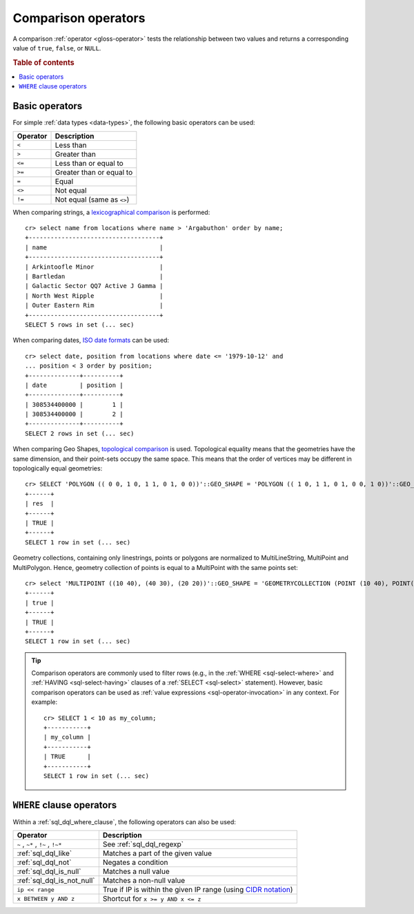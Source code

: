 .. highlight:: psql

.. _comparison-operators:

====================
Comparison operators
====================

A comparison :ref:`operator <gloss-operator>` tests the relationship between
two values and returns a corresponding value of ``true``, ``false``, or
``NULL``.

.. rubric:: Table of contents

.. contents::
   :local:


.. _comparison-operators-basic:

Basic operators
===============

For simple :ref:`data types <data-types>`, the following basic operators can be
used:

========  ==========================
Operator  Description
========  ==========================
``<``     Less than
--------  --------------------------
``>``     Greater than
--------  --------------------------
``<=``    Less than or equal to
--------  --------------------------
``>=``    Greater than or equal to
--------  --------------------------
``=``     Equal
--------  --------------------------
``<>``    Not equal
--------  --------------------------
``!=``    Not equal (same as ``<>``)
========  ==========================

When comparing strings, a `lexicographical comparison`_ is performed::

    cr> select name from locations where name > 'Argabuthon' order by name;
    +------------------------------------+
    | name                               |
    +------------------------------------+
    | Arkintoofle Minor                  |
    | Bartledan                          |
    | Galactic Sector QQ7 Active J Gamma |
    | North West Ripple                  |
    | Outer Eastern Rim                  |
    +------------------------------------+
    SELECT 5 rows in set (... sec)

When comparing dates, `ISO date formats`_ can be used::

    cr> select date, position from locations where date <= '1979-10-12' and
    ... position < 3 order by position;
    +--------------+----------+
    | date         | position |
    +--------------+----------+
    | 308534400000 |        1 |
    | 308534400000 |        2 |
    +--------------+----------+
    SELECT 2 rows in set (... sec)

When comparing Geo Shapes, `topological comparison`_ is used.
Topological equality means that the geometries have the same dimension, and their point-sets occupy the same space.
This means that the order of vertices may be different in topologically equal geometries::

    cr> SELECT 'POLYGON (( 0 0, 1 0, 1 1, 0 1, 0 0))'::GEO_SHAPE = 'POLYGON (( 1 0, 1 1, 0 1, 0 0, 1 0))'::GEO_SHAPE as res;
    +------+
    | res  |
    +------+
    | TRUE |
    +------+
    SELECT 1 row in set (... sec)

Geometry collections, containing only linestrings, points or polygons are
normalized to MultiLineString, MultiPoint and MultiPolygon. Hence, geometry
collection of points is equal to a MultiPoint with the same points set::

    cr> select 'MULTIPOINT ((10 40), (40 30), (20 20))'::GEO_SHAPE = 'GEOMETRYCOLLECTION (POINT (10 40), POINT(40 30), POINT(20 20))'::GEO_SHAPE;
    +------+
    | true |
    +------+
    | TRUE |
    +------+
    SELECT 1 row in set (... sec)

.. TIP::

    Comparison operators are commonly used to filter rows (e.g., in the
    :ref:`WHERE <sql-select-where>` and :ref:`HAVING <sql-select-having>`
    clauses of a :ref:`SELECT <sql-select>` statement). However, basic
    comparison operators can be used as :ref:`value expressions
    <sql-operator-invocation>` in any context. For example::

        cr> SELECT 1 < 10 as my_column;
        +-----------+
        | my_column |
        +-----------+
        | TRUE      |
        +-----------+
        SELECT 1 row in set (... sec)

.. _comparison-operators-where:

``WHERE`` clause operators
==========================

Within a :ref:`sql_dql_where_clause`, the following operators can also be used:

=================================  ===================================================
Operator                           Description
=================================  ===================================================
``~`` , ``~*`` , ``!~`` , ``!~*``  See :ref:`sql_dql_regexp`
---------------------------------  ---------------------------------------------------
:ref:`sql_dql_like`                Matches a part of the given value
---------------------------------  ---------------------------------------------------
:ref:`sql_dql_not`                 Negates a condition
---------------------------------  ---------------------------------------------------
:ref:`sql_dql_is_null`             Matches a null value
---------------------------------  ---------------------------------------------------
:ref:`sql_dql_is_not_null`         Matches a non-null value
---------------------------------  ---------------------------------------------------
``ip << range``                    True if IP is within the given IP range (using
                                   `CIDR notation`_)
---------------------------------  ---------------------------------------------------
``x BETWEEN y AND z``              Shortcut for ``x >= y AND x <= z``
=================================  ===================================================

.. SEEALSO::

    - :ref:`sql_array_comparisons`

    - :ref:`sql_subquery_expressions`


.. _CIDR notation: https://en.wikipedia.org/wiki/Classless_Inter-Domain_Routing#CIDR_blocks
.. _ISO date formats: http://joda-time.sourceforge.net/api-release/org/joda/time/format/ISODateTimeFormat.html#dateOptionalTimeParser%28%29
.. _lexicographical comparison: https://lucene.apache.org/core/6_6_0/core/org/apache/lucene/search/TermRangeQuery.html
.. _topological comparison: https://postgis.net/docs/ST_Equals.html
